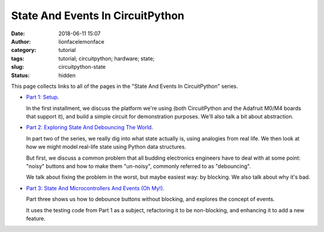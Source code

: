State And Events In CircuitPython
#################################
:date: 2018-06-11 15:07
:author: lionfacelemonface
:category: tutorial
:tags: tutorial; circuitpython; hardware; state;
:slug: circuitpython-state
:status: hidden

This page collects links to all of the pages in the "State And Events In CircuitPython" series.

* `Part 1: Setup <{static}/circuitpython-state-1.rst>`__. 

  In the first installment, we discuss the platform we're using (both CircuitPython and the Adafruit M0/M4 boards that support it), and build a simple circuit for demonstration purposes. We'll also talk a bit about abstraction.
  
* `Part 2: Exploring State And Debouncing The World <{static}/circuitpython-state-2.rst>`__. 

  In part two of the series, we really dig into what state actually is, using analogies from real life. We then look at how we might model real-life state using Python data structures.

  But first, we discuss a common problem that all budding electronics engineers have to deal with at some point: "noisy" buttons and how to make them "un-noisy", commonly referred to as "debouncing".

  We talk about fixing the problem in the worst, but maybe easiest way: by blocking. We also talk about why it's bad.
  
* `Part 3: State And Microcontrollers And Events (Oh My!) <{static}/circuitpython-state-3.rst>`__.
  
  Part three shows us how to debounce buttons without blocking, and explores the concept of events.
  
  It uses the testing code from Part 1 as a subject, refactoring it to be non-blocking, and enhancing it to add a new feature.